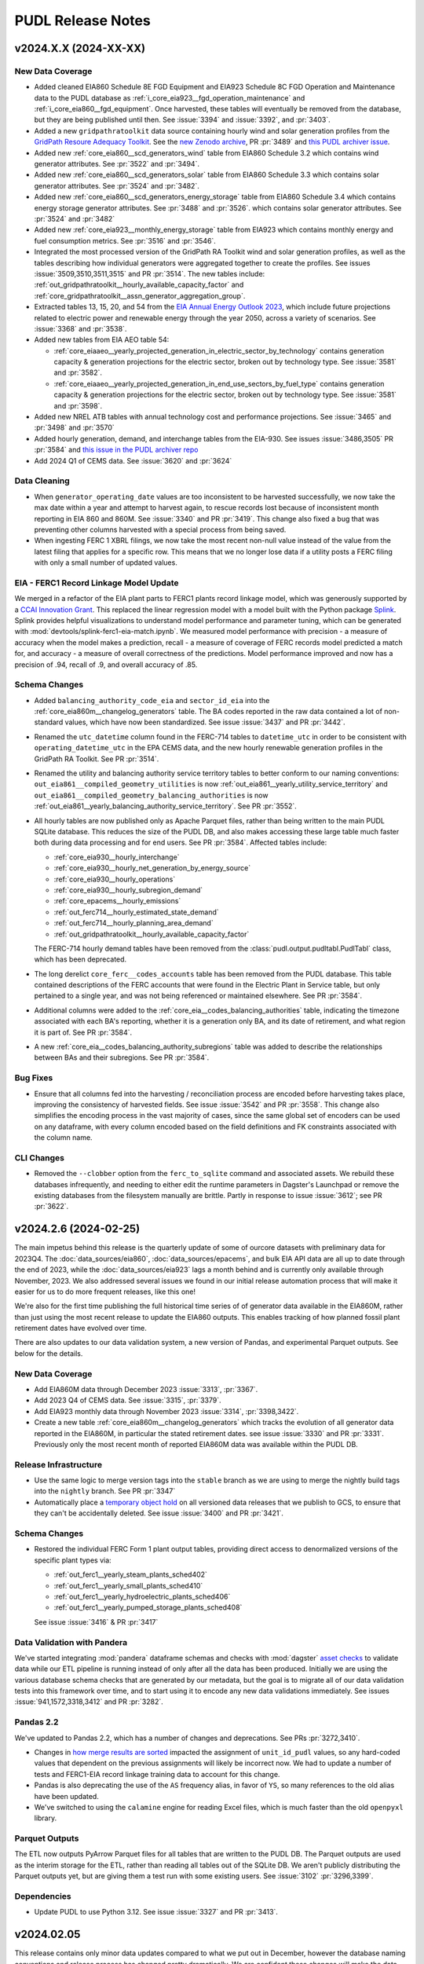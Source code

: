 =======================================================================================
PUDL Release Notes
=======================================================================================

---------------------------------------------------------------------------------------
v2024.X.X (2024-XX-XX)
---------------------------------------------------------------------------------------

New Data Coverage
^^^^^^^^^^^^^^^^^
* Added cleaned EIA860 Schedule 8E FGD Equipment and EIA923 Schedule 8C FGD Operation
  and Maintenance data to the PUDL database as
  :ref:`i_core_eia923__fgd_operation_maintenance` and
  :ref:`i_core_eia860__fgd_equipment`. Once harvested, these tables will eventually be
  removed from the database, but they are being published until then. See :issue:`3394`
  and :issue:`3392`, and :pr:`3403`.
* Added a new ``gridpathratoolkit`` data source containing hourly wind and solar
  generation profiles from the `GridPath Resoure Adequacy Toolkit
  <https://gridlab.org/gridpathratoolkit>`__. See the `new Zenodo archive
  <https://zenodo.org/records/10844662>`__, PR :pr:`3489` and `this PUDL archiver issue
  <https://github.com/catalyst-cooperative/pudl-archiver/issues/296>`__.
* Added new :ref:`core_eia860__scd_generators_wind` table from EIA860 Schedule 3.2
  which contains wind generator attributes. See :pr:`3522` and :pr:`3494`.
* Added new :ref:`core_eia860__scd_generators_solar` table from EIA860 Schedule 3.3
  which contains solar generator attributes. See :pr:`3524` and :pr:`3482`.
* Added new :ref:`core_eia860__scd_generators_energy_storage` table from EIA860 Schedule
  3.4 which contains energy storage generator attributes. See :pr:`3488` and :pr:`3526`.
  which contains solar generator attributes. See :pr:`3524` and :pr:`3482`
* Added new :ref:`core_eia923__monthly_energy_storage` table from EIA923 which contains
  monthly energy and fuel consumption metrics. See :pr:`3516` and :pr:`3546`.
* Integrated the most processed version of the GridPath RA Toolkit wind and solar
  generation profiles, as well as the tables describing how individual generators were
  aggregated together to create the profiles. See issues :issue:`3509,3510,3511,3515`
  and PR :pr:`3514`. The new tables include:
  :ref:`out_gridpathratoolkit__hourly_available_capacity_factor` and
  :ref:`core_gridpathratoolkit__assn_generator_aggregation_group`.
* Extracted tables 13, 15, 20, and 54 from the `EIA Annual Energy Outlook 2023
  <https://www.eia.gov/outlooks/aeo/tables_ref.php>`__, which include future
  projections related to electric power and renewable energy through the year
  2050, across a variety of scenarios. See :issue:`3368` and :pr:`3538`.
* Added new tables from EIA AEO table 54:

  * :ref:`core_eiaaeo__yearly_projected_generation_in_electric_sector_by_technology`
    contains generation capacity & generation projections for the electric
    sector, broken out by technology type. See :issue:`3581` and :pr:`3582`.
  * :ref:`core_eiaaeo__yearly_projected_generation_in_end_use_sectors_by_fuel_type`
    contains generation capacity & generation projections for the electric
    sector, broken out by technology type. See :issue:`3581` and :pr:`3598`.

* Added new NREL ATB tables with annual technology cost and performance projections. See
  :issue:`3465` and :pr:`3498` and :pr:`3570`
* Added hourly generation, demand, and interchange tables from the EIA-930. See issues
  :issue:`3486,3505` PR :pr:`3584` and `this issue in the PUDL archiver repo
  <https://github.com/catalyst-cooperative/pudl-archiver/issues/295>`__
* Add 2024 Q1 of CEMS data. See :issue:`3620` and :pr:`3624`

Data Cleaning
^^^^^^^^^^^^^
* When ``generator_operating_date`` values are too inconsistent to be harvested
  successfully, we now take the max date within a year and attempt to harvest again, to
  rescue records lost because of inconsistent month reporting in EIA 860 and 860M. See
  :issue:`3340` and PR :pr:`3419`. This change also fixed a bug that was preventing
  other columns harvested with a special process from being saved.
* When ingesting FERC 1 XBRL filings, we now take the most recent non-null
  value instead of the value from the latest filing that applies for a specific
  row. This means that we no longer lose data if a utility posts a FERC filing
  with only a small number of updated values.

EIA - FERC1 Record Linkage Model Update
^^^^^^^^^^^^^^^^^^^^^^^^^^^^^^^^^^^^^^^
We merged in a refactor of the EIA plant parts to FERC1 plants record linkage
model, which was generously supported by a `CCAI Innovation Grant
<https://www.climatechange.ai/calls/innovation_grants>`__. This replaced the linear
regression model with a model built with the Python package `Splink
<https://moj-analytical-services.github.io/splink/index.html>`__. Splink provides helpful
visualizations to understand model performance and parameter tuning, which can be
generated with :mod:`devtools/splink-ferc1-eia-match.ipynb`. We measured model
performance with precision - a measure of accuracy when the model makes a prediction,
recall - a measure of coverage of FERC records model predicted a match for, and
accuracy - a measure of overall correctness of the predictions. Model performance
improved and now has a precision of .94, recall of .9, and overall accuracy of .85.

Schema Changes
^^^^^^^^^^^^^^
* Added ``balancing_authority_code_eia`` and ``sector_id_eia`` into the
  :ref:`core_eia860m__changelog_generators` table. The BA codes reported in the raw data
  contained a lot of non-standard values, which have now been standardized. See issue
  :issue:`3437` and PR :pr:`3442`.
* Renamed the ``utc_datetime`` column found in the FERC-714 tables to ``datetime_utc``
  in order to be consistent with ``operating_datetime_utc`` in the EPA CEMS data, and
  the new hourly renewable generation profiles in the GridPath RA Toolkit. See PR
  :pr:`3514`.
* Renamed the utility and balancing authority service territory tables to better conform
  to our naming conventions: ``out_eia861__compiled_geometry_utilities`` is now
  :ref:`out_eia861__yearly_utility_service_territory` and
  ``out_eia861__compiled_geometry_balancing_authorities`` is now
  :ref:`out_eia861__yearly_balancing_authority_service_territory`. See PR :pr:`3552`.
* All hourly tables are now published only as Apache Parquet files, rather than being
  written to the main PUDL SQLite database. This reduces the size of the PUDL DB, and
  also makes accessing these large table much faster both during data processing and for
  end users. See PR :pr:`3584`.  Affected tables include:

  * :ref:`core_eia930__hourly_interchange`
  * :ref:`core_eia930__hourly_net_generation_by_energy_source`
  * :ref:`core_eia930__hourly_operations`
  * :ref:`core_eia930__hourly_subregion_demand`
  * :ref:`core_epacems__hourly_emissions`
  * :ref:`out_ferc714__hourly_estimated_state_demand`
  * :ref:`out_ferc714__hourly_planning_area_demand`
  * :ref:`out_gridpathratoolkit__hourly_available_capacity_factor`

  The FERC-714 hourly demand tables have been removed from the
  :class:`pudl.output.pudltabl.PudlTabl` class, which has been deprecated.
* The long derelict ``core_ferc__codes_accounts`` table has been removed from the PUDL
  database. This table contained descriptions of the FERC accounts that were found in
  the Electric Plant in Service table, but only pertained to a single year, and was not
  being referenced or maintained elsewhere. See PR :pr:`3584`.
* Additional columns were added to the :ref:`core_eia__codes_balancing_authorities`
  table, indicating the timezone associated with each BA's reporting, whether it is a
  generation only BA, and its date of retirement, and what region it is part of. See PR
  :pr:`3584`.
* A new :ref:`core_eia__codes_balancing_authority_subregions` table was added to
  describe the relationships between BAs and their subregions. See PR :pr:`3584`.

Bug Fixes
^^^^^^^^^
* Ensure that all columns fed into the harvesting / reconciliation process are encoded
  before harvesting takes place, improving the consistency of harvested fields. See
  issue :issue:`3542` and PR :pr:`3558`. This change also simplifies the encoding
  process in the vast majority of cases, since the same global set of encoders can be
  used on any dataframe, with every column encoded based on the field definitions and
  FK constraints associated with the column name.

CLI Changes
^^^^^^^^^^^
* Removed the ``--clobber`` option from the ``ferc_to_sqlite`` command and associated
  assets. We rebuild these databases infrequently, and needing to either edit the
  runtime parameters in Dagster's Launchpad or remove the existing databases from the
  filesystem manually are brittle. Partly in response to issue :issue:`3612`; see PR
  :pr:`3622`.

.. _release-v2024.2.6:

---------------------------------------------------------------------------------------
v2024.2.6 (2024-02-25)
---------------------------------------------------------------------------------------
The main impetus behind this release is the quarterly update of some of ourcore datasets
with preliminary data for 2023Q4. The :doc:`data_sources/eia860`,
:doc:`data_sources/epacems`, and bulk EIA API data are all up to date through the end of
2023, while the :doc:`data_sources/eia923` lags a month behind and is currently only
available through November, 2023. We also addressed several issues we found in our
initial release automation process that will make it easier for us to do more frequent
releases, like this one!

We're also for the first time publishing the full historical time series of of generator
data available in the EIA860M, rather than just using the most recent release to update
the EIA860 outputs. This enables tracking of how planned fossil plant retirement dates
have evolved over time.

There are also updates to our data validation system, a new version of Pandas, and
experimental Parquet outputs. See below for the details.

New Data Coverage
^^^^^^^^^^^^^^^^^
* Add EIA860M data through December 2023 :issue:`3313`, :pr:`3367`.
* Add 2023 Q4 of CEMS data. See :issue:`3315`, :pr:`3379`.
* Add EIA923 monthly data through November 2023 :issue:`3314`, :pr:`3398,3422`.
* Create a new table :ref:`core_eia860m__changelog_generators` which tracks the
  evolution of all generator data reported in the EIA860M, in particular the stated
  retirement dates. see issue :issue:`3330` and PR :pr:`3331`. Previously only the most
  recent month of reported EIA860M data was available within the PUDL DB.

Release Infrastructure
^^^^^^^^^^^^^^^^^^^^^^
* Use the same logic to merge version tags into the ``stable`` branch as we are using
  to merge the nightly build tags into the ``nightly`` branch. See PR :pr:`3347`
* Automatically place a `temporary object hold <https://cloud.google.com/storage/docs/holding-objects#use-object-holds>`__
  on all versioned data releases that we publish to GCS, to ensure that they can't be
  accidentally deleted. See issue :issue:`3400` and PR :pr:`3421`.

Schema Changes
^^^^^^^^^^^^^^
* Restored the individual FERC Form 1 plant output tables, providing direct access to
  denormalized versions of the specific plant types via:

  * :ref:`out_ferc1__yearly_steam_plants_sched402`
  * :ref:`out_ferc1__yearly_small_plants_sched410`
  * :ref:`out_ferc1__yearly_hydroelectric_plants_sched406`
  * :ref:`out_ferc1__yearly_pumped_storage_plants_sched408`

  See issue :issue:`3416` & PR :pr:`3417`

Data Validation with Pandera
^^^^^^^^^^^^^^^^^^^^^^^^^^^^
We've started integrating :mod:`pandera` dataframe schemas and checks with
:mod:`dagster` `asset checks <https://docs.dagster.io/concepts/assets/asset-checks>`__
to validate data while our ETL pipeline is running instead of only after all the data
has been produced. Initially we are using the various database schema checks that are
generated by our metadata, but the goal is to migrate all of our data validation tests
into this framework over time, and to start using it to encode any new data validations
immediately. See issues :issue:`941,1572,3318,3412` and PR :pr:`3282`.

Pandas 2.2
^^^^^^^^^^
We've updated to Pandas 2.2, which has a number of changes and deprecations.  See PRs
:pr:`3272,3410`.

* Changes in
  `how merge results are sorted
  <https://pandas.pydata.org/pandas-docs/stable/whatsnew/v2.2.0.html#merge-and-dataframe-join-now-consistently-follow-documented-sort-behavior>`__
  impacted the assignment of ``unit_id_pudl`` values, so any hard-coded values that
  dependent on the previous assignments will likely be incorrect now. We had to update a
  number of tests and FERC1-EIA record linkage training data to account for this change.
* Pandas is also deprecating the use of the ``AS`` frequency alias, in favor of ``YS``,
  so many references to the old alias have been updated.
* We've switched to using the ``calamine`` engine for reading Excel files, which is
  much faster than the old ``openpyxl`` library.

Parquet Outputs
^^^^^^^^^^^^^^^
The ETL now outputs PyArrow Parquet files for all tables that are written to the PUDL
DB. The Parquet outputs are used as the interim storage for the ETL, rather than reading
all tables out of the SQLite DB. We aren't publicly distributing the Parquet outputs
yet, but are giving them a test run with some existing users. See :issue:`3102`
:pr:`3296,3399`.

Dependencies
^^^^^^^^^^^^
* Update PUDL to use Python 3.12. See issue :issue:`3327` and PR :pr:`3413`.

.. _release-v2024.02.05:

---------------------------------------------------------------------------------------
v2024.02.05
---------------------------------------------------------------------------------------

This release contains only minor data updates compared to what we put out in December,
however the database naming conventions and release process has changed pretty
dramatically. We are confident these changes will make the data we publish more
accessible, and allow us to push out updates much more frequently going forward.

We also finally merged in improvements and generalizations to our record linkage
processes, which were generously supported by a `CCAI Innovation Grant
<https://www.climatechange.ai/calls/innovation_grants>`__. Connecting disparate public
datasets that describe the same physical infrastructure and corporate entities is one
of the most valuable improvements we make to the data, and we are excited to be able to
be able to do it in a more general, reproducible way so we can easily apply it to other
datasets. We've already started work on a Mozilla Foundation grant to link SEC data to
the FERC and EIA data we already have, allowing us to track ownership relationships
between utility holding companies and their many subsidiaries. We expect the same kind
of process will be useful for linking the PHMSA gas pipeline data to natural gas
utilities that report to EIA and FERC.

Database Naming Conventions
^^^^^^^^^^^^^^^^^^^^^^^^^^^

Our main focus with this release was to overhaul the naming system for our nearly 200
database tables. This will hopefully make it easier to find what you're looking for,
especially if you are a new PUDL user. We think it will also make it easier for us to
keep the database organized as we continue to expand its scope.  For an explanation of
the new naming conventions, see :doc:`dev/naming_conventions`, and to see the full list
of all available tables, see the :doc:`data_dictionaries/pudl_db`.

This is a major breaking change for anybody is accessing the database directly. Stick
with the :ref:`release-v2023.12.01` release until you're ready to update your references
to the old database table names. For the time being we have patched the old
:class:`pudl.output.pudltabl.PudlTabl` class so that it behaves as similarly as possible
to before. However, we plan to remove this output class in the near future, and no new
database tables will be made accessible through it. Going forward we expect users to use
the database directly, freeing them from the need to install all of the software and
dependencies which we use to produce it, hopefully improving the data's technical
accessibility and platform independence.

For more development details see :issue:`2765` which was the main epic tracking this
process (with many sub-issues: :issue:`2777,2788,2812,2868,2992,3030,3173,3174,3223`)
and PR :pr:`2818`.

Changes to CLI Tools
^^^^^^^^^^^^^^^^^^^^

* The ``epacems_to_parquet`` and ``state_demand`` scripts have been retired in favor of
  using the Dagster UI. See :issue:`3107` and :pr:`3086`. Visualizations of hourly
  state-level electricity demand have been moved into our example notebooks which can
  be found both `on Kaggle <https://www.kaggle.com/code/catalystcooperative/02-state-hourly-electricity-demand>`__
  and `on GitHub <https://github.com/catalyst-cooperative/pudl-examples/>`__
* The ``pudl_setup`` script has been retired. All input/output locations are now set
  using the ``$PUDL_INPUT`` and ``$PUDL_OUTPUT`` environment variables.  See
  :issue:`3107` and :pr:`3086`.
* The :func:`pudl.analysis.service_territory.pudl_service_territories` script has been
  fixed, and can be used to generate `GeoParquet <https://geoparquet.org/>`__
  outputs describing historical utility and balancing authority service territories. See
  :issue:`1174` and :pr:`3086`.

Development Infrastructure
^^^^^^^^^^^^^^^^^^^^^^^^^^

* Automate the process of doing software and data releases when a new version tag is
  pushed to facilitate continuous deployment. See :pr:`3127,3158`
* To make development more convenient given our long-running integration tests, the PUDL
  repository now uses a `merge queue <https://docs.github.com/en/repositories/configuring-branches-and-merges-in-your-repository/configuring-pull-request-merges/managing-a-merge-queue>`__.
* Switch to using Google Batch for our data builds. See :pr:`3211`.
* Deprecated the ``dev`` branch and updated our nightly builds and GitHub workflow to
  use three persistent branches: ``main`` for bleeding edge changes, ``nightly`` for the
  most recent commit to have a successful nightly build output, and ``stable`` for the
  most recently released version of PUDL. The ``nightly`` and ``stable`` branches are
  protected and automatically updated. Build outputs are now written to
  ``gs://builds.catalyst.coop`` and retained for 30 days. See issues :issue:`3140,3179`
  and PRs :pr:`3195,3206,3212,3188,3164`

Record Linkage Improvements
^^^^^^^^^^^^^^^^^^^^^^^^^^^

* The :mod:`pudl.analysis.record_linkage.eia_ferc1_record_linkage` module has been
  refactored substantially to make use of more generic PUDL record linkage
  infrastructure and include extra cleaning steps. This resulted in around 500 or 2% of
  matches changing. See `catalyst-cooperative/ccai-entity-matching#108 <http://github.com/catalyst-cooperative/ccai-entity-matching/issues/108>`__
  and :pr:`3184`.
* Update the FERC Form 1 plant ID assignment (Identifying related plant records from
  different years within the FERC Form 1 data) to use the new record linkage
  infrastructure. See :pr:`3007,3137`

New Data Coverage
^^^^^^^^^^^^^^^^^

* Updated :doc:`data_sources/epacems` to switch to pulling the quarterly updates of
  CEMS instead of the annual files. Integrates CEMS through 2023Q3. See issue
  :issue:`2973` & PR :pr:`3096,3139`.
* Began integration of PHMSA gas distribution and transmission tables into PUDL,
  extracting raw data from 1990-present. Note that these tables are not yet being
  written to the database as they are still raw. See epic :issue:`2848`, and constituent
  PRs: :pr:`2932,3242,3254,3260,3262, 3266,3267,3269,3270,3279,3280`.
* We began integration of data from EIA Forms 176, 191, and 757, describing natural gas
  sources, storage, transporation, and disposition. Note this data is still in its raw
  extracted form and is not yet being written to the PUDL DB. See :pr:`3304,3227`
* Updated the EIA Bulk Electricity data archive so that the available data now to runs
  through 2023-10-01. See :pr:`3252`.  Also added this dataset to the set of data that
  will automatically generate archives each month. See `This PUDL Archiver PR
  <https://github.com/catalyst-cooperative/pudl-archiver/pull/257>`__ and `this Zenodo
  archive <https://doi.org/10.5281/zenodo.10525348>`__

Data Cleaning
^^^^^^^^^^^^^

* Filled in null annual balances with fourth-quarter quarterly balances in
  :ref:`core_ferc1__yearly_balance_sheet_liabilities_sched110`. :issue:`3233` and
  :pr:`3234`.
* Added a notebook :mod:`devtools/debug-column-mapping.ipynb` to make debugging manual
  column maps for new datasets simpler and faster.

Metadata Cleaning
^^^^^^^^^^^^^^^^^

* Fix metadata structures and pyarrow schema generation process so that all tables can
  now be output as Parquet files. See issue :issue:`3102` and PR :pr:`3222`.
* Made a description field mandatory for all instances of ``Field`` and ``Resource``.
  Updated the :py:const:`pudl.metadata.fields.FIELD_METADATA`` and
  :py:const:`pudl.metadata.resources.RESOURCE_METADATA`` so that all of them have a
  description. This primarily affected :doc:`data_sources/eia861` tables. See
  :issue:`3224`, :pr:`3283`.
* Removed fields that are not used in any tables and removed the xfail from the
  ``test_defined_fields_are_used`` test. :issue:`3224`, :pr:`3283`.

.. _release-v2023.12.01:

---------------------------------------------------------------------------------------
v2023.12.01
---------------------------------------------------------------------------------------

Dagster Adoption
^^^^^^^^^^^^^^^^
* After comparing comparing python orchestration tools :issue:`1487`, we decided to
  adopt `Dagster <https://dagster.io/>`__. Dagster will allow us to parallize the ETL,
  persist datafarmes at any step in the data cleaning process, visualize data
  depedencies and run subsets of the ETL from upstream caches.
* We are converting PUDL code to use dagster concepts in two phases. The first phase
  converts the ETL portion of the code base to use
  `software defined assets <https://docs.dagster.io/concepts/assets/software-defined-assets>`__
  :issue:`1570`. The second phase converts the output and analysis tables in the
  :mod:`pudl.output.pudltabl.PudlTabl` class to use software defined assets, replacing
  the existing ``pudl_out`` output functions.
* General changes:

  * :mod:`pudl.etl` is now a subpackage that collects all pudl assets into a dagster
    `Definition <https://docs.dagster.io/concepts/code-locations>`__.
  * The ``pudl_settings``, ``Datastore`` and ``DatasetSettings`` are now dagster
    resources. See :mod:`pudl.resources`.
  * The ``pudl_etl``  and ``ferc_to_sqlite`` commands no longer support loading
    specific tables. The commands run all of the tables. Use dagster assets to
    run subsets of the tables.
  * The ``--clobber`` argument has been removed from the ``pudl_etl`` command.
  * New static method :mod:`pudl.metadata.classes.Package.get_etl_group_tables`
    returns the resources ids for a given etl group.
  * :mod:`pudl.settings.FercToSqliteSettings` class now loads all FERC
    datasources if no datasets are specified.
  * The Excel extractor in ``pudl.extract.excel`` has been updated to parallelize
    Excel spreadsheet extraction using Dagster ``@multi_asset`` functionality, thanks to
    :user:`dstansby`. This is currently being used for EIA 860, 861 and 923 data. See
    :issue:`2385` and PRs :pr:`2644`, :pr:`2943`.

* EIA ETL changes:

  * The EIA table level cleaning functions are now
    dagster assets. The table level cleaning assets now have a "clean\_" prefix
    and a "_{datasource}" suffix to distinguish them from the final harvested tables.
  * ``pudl.transform.eia.transform()`` is now a ``@multi_asset`` that depends
    on all of the EIA table level cleaning functions / assets.

* EPA CEMS ETL changes:

  * :func:`pudl.transform.epacems.transform()` now loads the ``epacamd_eia`` and
    ``plants_entity_eia`` tables as dataframes using the
    :mod:`pudl.io_manager.pudl_sqlite_io_manager` instead of reading the tables
    using a ``pudl_engine``.
  * Adds a Ohio plant that is in 2021 CEMS but missing from EIA since 2018 to
    the ``additional_epacems_plants.csv`` sheet.

* FERC ETL changes:

  * :mod:`pudl.extract.ferc1.dbf2sqlite()` and :mod:`pudl.extract.xbrl.xbrl2sqlite()`
    are now configurable dagster ops. These ops make up the
    ``ferc_to_sqlite`` dagster graph in :mod:`pudl.ferc_to_sqlite.defs`.
  * FERC 714 extraction methods are now subsettable by year, with 2019 and 2020 data
    included in the ``etl_fast.yml`` by default. See :issue:`2628` and PR :pr:`2649`.

* Census DP1 ETL changes:

  * :mod:`pudl.convert.censusdp1tract_to_sqlite` and :mod:`pudl.output.censusdp1tract`
    are now integrated into dagster. See :issue:`1973` and :pr:`2621`.

New Asset Naming Convention
^^^^^^^^^^^^^^^^^^^^^^^^^^^
There are hundreds of new tables in ``pudl.sqlite`` now that the methods in ``PudlTabl``
have been converted to Dagster assets. This significant increase in tables and diversity
of table types prompted us to create a new naming convention to make the table names
more descriptive and organized. You can read about the new naming convention in the
:ref:`docs <asset-naming>`.

To help users migrate away from using ``PudlTabl`` and our temporary table names,
we've created a `google sheet <https://docs.google.com/spreadsheets/d/1RBuKl_xKzRSLgRM7GIZbc5zUYieWFE20cXumWuv5njo/edit?usp=sharing>`__
that maps the old table names and ``PudlTabl`` methods to the new table names.

We've added deprecation warnings to the ``PudlTabl`` class. We plan to remove
``PudlTabl`` from the ``pudl`` package once our known users have
succesfully migrated to pulling data directly from ``pudl.sqlite``.

Data Coverage
^^^^^^^^^^^^^

* Updated :doc:`data_sources/eia860` to include final release data from 2022, see
  :issue:`3008` & PR :pr:`3040`.
* Updated :doc:`data_sources/eia861` to include final release data from 2022, see
  :issue:`3034` & PR :pr:`3048`.
* Updated :doc:`data_sources/eia923` to include final release data from 2022 and
  monthly YTD data as of October 2023, see :issue:`3009` & PR :pr:`#3073`.
* Extracted the raw ``raw_eia923__emissions_control`` table, see PR :pr:`3100`.
* Updated :doc:`data_sources/epacems` to switch from the old FTP server to the new
  CAMPD API, and to include 2022 data. Due to changes in the ETL, Alaska, Puerto Rico
  and Hawaii are now included in CEMS processing. See issue :issue:`1264` & PRs
  :pr:`2779`, :pr:` 2816`.
* New :ref:`core_epa__assn_eia_epacamd` crosswalk version v0.3, see issue :issue:`2317`
  and PR :pr:`2316`. EPA's updates add manual matches and exclusions focusing on
  operating units with a generator ID as of 2018.
* New PUDL tables from :doc:`data_sources/ferc1`, integrating older DBF and newer XBRL
  data. See :issue:`1574` for an overview of our progress integrating FERC's XBRL data.
  To see which DBF and XBRL tables the following PUDL tables are derived from, refer to
  :py:const:`pudl.extract.ferc1.TABLE_NAME_MAP`

  * :ref:`core_ferc1__yearly_energy_sources_sched401`, see issue :issue:`1819` & PR
    :pr:`2094`.
  * :ref:`core_ferc1__yearly_energy_dispositions_sched401`, see issue :issue:`1819` &
    PR :pr:`2100`.
  * :ref:`core_ferc1__yearly_transmission_lines_sched422`, see issue :issue:`1822` & PR
    :pr:`2103`
  * :ref:`core_ferc1__yearly_utility_plant_summary_sched200`, see issue
    :issue:`1806` & PR :pr:`2105`.
  * :ref:`core_ferc1__yearly_balance_sheet_assets_sched110`, see issue :issue:`1805` &
    PRs :pr:`2112,2127`.
  * :ref:`core_ferc1__yearly_balance_sheet_liabilities_sched110`, see issue
    :issue:`1810` & PR :pr:`2134`.
  * :ref:`core_ferc1__yearly_depreciation_summary_sched336`, see issue :issue:`1816`
    & PR :pr:`2143`.
  * :ref:`core_ferc1__yearly_income_statements_sched114`, see issue :issue:`1813` & PR
    :pr:`2147`.
  * :ref:`core_ferc1__yearly_depreciation_changes_sched219` see issue
    :issue:`1808` & :pr:`2119`.
  * :ref:`core_ferc1__yearly_depreciation_by_function_sched219` see issue
    :issue:`1808` & PR :pr:`2183`.
  * :ref:`core_ferc1__yearly_operating_expenses_sched320`, see issue :issue:`1817` & PR
    :pr:`2162`.
  * :ref:`core_ferc1__yearly_retained_earnings_sched118`, see issue :issue:`1811` & PR
    :pr:`2155`.
  * :ref:`core_ferc1__yearly_cash_flows_sched120`, see issue :issue:`1821` & PR
    :pr:`2184`.
  * :ref:`core_ferc1__yearly_sales_by_rate_schedules_sched304`, see issue
    :issue:`1823` & PR :pr:`2205`.

* Harvested owner utilities from the EIA 860 ownership table which are now included in
  the :ref:`core_eia__entity_utilities` and :ref:`core_pudl__assn_eia_pudl_utilities`
  tables. See :pr:`2714`. Renamed columns with owner or operator suffix to differentiate
  between owner and operator utility columns in :ref:`core_eia860__scd_ownership` and
  :ref:`out_eia860__yearly_ownership`. See :pr:`2903`.

* New PUDL tables from :doc:`data_sources/eia860`:

  * :ref:`core_eia860__scd_emissions_control_equipment`, see issue :issue:`2338` & PR
    :pr:`2561`.
  * :ref:`out_eia860__yearly_emissions_control_equipment`, see issue :issue:`2338` & PR
    :pr:`2561`.
  * :ref:`core_eia860__assn_yearly_boiler_emissions_control_equipment`, see
    :issue:`2338` & PR :pr:`2561`.
  * :ref:`core_eia860__assn_boiler_cooling`, see :issue:`2586` & PR :pr:`2587`
  * :ref:`core_eia860__assn_boiler_stack_flue`, see :issue:`2586` & PR :pr:`2587`

* The :ref:`core_eia860__scd_boilers` table now includes annual boiler attributes from
  :doc:`data_sources/eia860` Schedule 6.2 Environmental Equipment data, and the new
  :ref:`core_eia__entity_boilers` table now includes static boiler attributes. See issue
  :issue:`1162` & PR :pr:`2319`.
* All :doc:`data_sources/eia861` tables are now being loaded into the PUDL DB, rather
  than only being available via an ad-hoc ETL process that was only accessible through
  the :class:`pudl.output.pudltabl.PudlTabl` class. Note that most of these tables have
  not been normalized, and the ``utility_id_eia`` and ``balancing_authority_id_eia``
  values in them haven't been harvested, so these tables have very few valid foreign key
  relationships with the rest of the database right now -- but at least the data is
  available in the database! Existing methods for accessing these tables have been
  preserved. The ``PudlTabl`` methods just read directly from the DB and apply uniform
  data types, rather than actually doing the ETL. See :issue:`2265` & :pr:`2403`. The
  newly accessible tables contain data from 2001-2021 and include:

  * :ref:`core_eia861__yearly_advanced_metering_infrastructure`
  * :ref:`core_eia861__yearly_balancing_authority`
  * :ref:`core_eia861__assn_balancing_authority`
  * :ref:`core_eia861__yearly_demand_response`
  * :ref:`core_eia861__yearly_demand_response_water_heater`
  * :ref:`core_eia861__yearly_demand_side_management_sales`
  * :ref:`core_eia861__yearly_demand_side_management_ee_dr`
  * :ref:`core_eia861__yearly_demand_side_management_misc`
  * :ref:`core_eia861__yearly_distributed_generation_tech`
  * :ref:`core_eia861__yearly_distributed_generation_fuel`
  * :ref:`core_eia861__yearly_distributed_generation_misc`
  * :ref:`core_eia861__yearly_distribution_systems`
  * :ref:`core_eia861__yearly_dynamic_pricing`
  * :ref:`core_eia861__yearly_energy_efficiency`
  * :ref:`core_eia861__yearly_green_pricing`
  * :ref:`core_eia861__yearly_mergers`
  * :ref:`core_eia861__yearly_net_metering_customer_fuel_class`
  * :ref:`core_eia861__yearly_net_metering_misc`
  * :ref:`core_eia861__yearly_non_net_metering_customer_fuel_class`
  * :ref:`core_eia861__yearly_non_net_metering_misc`
  * :ref:`core_eia861__yearly_operational_data_revenue`
  * :ref:`core_eia861__yearly_operational_data_misc`
  * :ref:`core_eia861__yearly_reliability`
  * :ref:`core_eia861__yearly_sales`
  * :ref:`core_eia861__yearly_service_territory`
  * :ref:`core_eia861__assn_utility`
  * :ref:`core_eia861__yearly_utility_data_nerc`
  * :ref:`core_eia861__yearly_utility_data_rto`
  * :ref:`core_eia861__yearly_utility_data_misc`

* A couple of tables from :doc:`data_sources/ferc714` have been added to the PUDL DB.
  These tables contain data from 2006-2020 (2021 is distributed by FERC in XBRL format
  and we have not yet integrated it). See :issue:`2266`, :pr:`2421` and :pr:`2550`.
  The newly accessible tables include:

  * :ref:`core_ferc714__respondent_id` (linking FERC-714 respondents to EIA utilities)
  * :ref:`out_ferc714__hourly_planning_area_demand` (hourly electricity demand by
    planning area)
  * :ref:`out_ferc714__respondents_with_fips` (annual respondents with county FIPS IDs)
  * :ref:`out_ferc714__summarized_demand` (annual demand for FERC-714 respondents)

* Added new table :ref:`core_epa__assn_eia_epacamd_subplant_ids`, which aguments the
  :ref:`core_epa__assn_eia_epacamd` glue table. This table incorporates all
  :ref:`core_eia__entity_generators` and all :ref:`core_epacems__hourly_emissions` ID's
  and uses these complete IDs to develop a full-coverage ``subplant_id`` column which
  granularly connects EPA CAMD with EIA. Thanks to :user:`grgmiller` for his
  contribution to this process. See :issue:`2456` & :pr:`2491`.

* Added new table :ref:`out_pudl__yearly_assn_eia_ferc1_plant_parts` which links FERC1
  records from :ref:`out_ferc1__yearly_all_plants` and
  :ref:`out_eia__yearly_plant_parts`.

* Thanks to contributions from :user:`rousik` we've generalized the code we use to
  convert FERC's old annual Visual FoxPro databases into multi-year SQLite databases.

  * We have started extracting the FERC Form 2 (natual gas utility financial reports).
    See issues :issue:`1984,2642` and PRs :pr:`2536,2564,2652`. We haven't yet done any
    integration of the Form 2 into the cleaned and normalized PUDL DB, but the converted
    `FERC Form 2 is available on Datasette <https://data.catalyst.coop/ferc2>`__
    covering 1996-2020. Earlier years (1991-1995) were distributed using a different
    binary format and we don't currently have plans to extract them. From 2021 onward we
    are extracting the `FERC 2 from XBRL <https://data.catalyst.coop/ferc2_xbrl>`__.
  * Similarly :pr:`2595` converts the earlier years of FERC Form 6 (2000-2020) from DBF
    to SQLite, describing the finances of oil pipeline companies. When the nightly
    builds succeed, `FERC Form 6 will be available on Datasette <https://data.catalyst.coop/ferc6>`__
    as well.
  * :pr:`2734` converts the earlier years of FERC Form 60 (2006-2020) from DBF to
    SQLite. Form 60 is a comprehensive financial and operating report submitted for
    centralized service companies. `FERC Form 60 will also be available on Datasette
    <https://data.catalyst.coop/ferc6>`__.

Data Cleaning
^^^^^^^^^^^^^

* Removed inconsistently reported leading zeroes from numeric ``boiler_id`` values. This
  affected a small number of records in any table referring to boilers, including
  :ref:`core_eia__entity_boilers`, :ref:`core_eia860__scd_boilers`,
  :ref:`core_eia923__monthly_boiler_fuel`, :ref:`core_eia860__assn_boiler_generator`
  and the :ref:`core_epa__assn_eia_epacamd` crosswalk. It also had some minor downstream
  effects on the MCOE outputs. See :issue:`2366` and :pr:`2367`.
* The :ref:`core_eia923__monthly_boiler_fuel` table now includes the
  ``prime_mover_code`` column. This column was previously incorrectly being associated
  with boilers in the :ref:`core_eia__entity_boilers` table. See issue :issue:`2349` &
  PR :pr:`2362`.
* Fixed column naming issues in the
  :ref:`core_ferc1__yearly_operating_revenues_sched300` table.
* Made minor calculation fixes in the metadata for
  :ref:`core_ferc1__yearly_income_statements_sched114`,
  :ref:`core_ferc1__yearly_utility_plant_summary_sched200`,
  :ref:`core_ferc1__yearly_operating_revenues_sched300`,
  :ref:`core_ferc1__yearly_balance_sheet_assets_sched110`,
  :ref:`core_ferc1__yearly_balance_sheet_liabilities_sched110`, and
  :ref:`core_ferc1__yearly_operating_expenses_sched320`,
  :ref:`core_ferc1__yearly_depreciation_changes_sched219` and
  :ref:`core_ferc1__yearly_depreciation_by_function_sched219`. See :issue:`2016`,
  :pr:`2563`, :pr:`2662` and :pr:`2687`.
* Changed the :ref:`core_ferc1__yearly_retained_earnings_sched118` table transform to
  restore factoids for previous year balances, and added calculation metadata. See
  :issue:`1811`, :issue:`2016`, and :pr:`2645`.
* Added "correction" records to many FERC Form 1 tables where the reported totals do not
  match the outcomes of calculations specified in XBRL metadata (even after cleaning up
  the often incorrect calculation specifications!). See :issue:`2957` and :pr:`2620`.
* Flip the sign of some erroneous negative values in the
  :ref:`core_ferc1__yearly_plant_in_service_sched204` and
  :ref:`core_ferc1__yearly_utility_plant_summary_sched200` tables. See
  :issue:`2599`, and :pr:`2647`.

Analysis
^^^^^^^^

* Added a method for attributing fuel consumption reported on the basis of boiler ID and
  fuel to individual generators, analogous to the existing method for attributing net
  generation reported on the basis of prime mover & fuel. This should allow much more
  complete estimates of generator heat rates and thus fuel costs and emissions. Thanks
  to :user:`grgmiller` for his contribution, which was integrated by :user:`cmgosnell`!
  See PRs :pr:`1096,1608` and issues :issue:`1468,1478`.
* Integrated :mod:`pudl.analysis.eia_ferc1_record_linkage` from our RMI collaboration
  repo, which uses logistic regression to match FERC1 plants data to EIA 860 records.
  While far from perfect, this baseline model utilizes the manually created training
  data and plant IDs to perform record linkage on the FERC1 data and EIA plant parts
  list created in :mod:`pudl.analysis.plant_parts_eia`. See issue :issue:`1064` & PR
  :pr:`2224`. To account for 1:m matches in the manual data, we added
  ``plant_match_ferc1`` as a plant part in :mod:`pudl.analysis.plant_parts_eia`.
* Refined how we are associating generation and fuel data in
  :mod:`pudl.analysis.allocate_gen_fuel`, which was renamed from ``allocate_net_gen``.
  Energy source codes that show up in the :ref:`core_eia923__monthly_generation_fuel` or
  the :ref:`core_eia923__monthly_boiler_fuel` are now added into the
  :ref:`core_eia860__scd_generators` table so associating those gf and bf records are
  more cleanly associated with generators. Thanks to :user:`grgmiller` for his
  contribution, which was integrated by :user:`cmgosnell`! See PRs :pr:`2235,2446`.
* The :mod:`pudl.analysis.mcoe` table now uses the allocated estimates for per-generator
  net generation and fuel consumption. See PR :pr:`2553`.
* Additionally, the :mod:`pudl.analysis.mcoe` table now only includes attributes
  pertaining to the generator capacity, heat rate, and fuel cost. No additional
  generator attributes are included in this table. The full table with generator
  attributes merged on is now provided by :mod:`pudl.analysis.mcoe_generators`. See PR
  :pr:`2553`.
* Added outputs from :mod:`pudl.analysis.service_territory` and
  :mod:`pudl.analysis.state_demand` into PUDL. These outputs include the US Census
  geometries associated with balancing authority and utility data from EIA 861
  (:ref:`out_eia861__yearly_balancing_authority_service_territory` and
  :ref:`out_eia861__yearly_utility_service_territory`), and the estimated total hourly
  electricity demand for each US state in
  :ref:`out_ferc714__hourly_estimated_state_demand`. See :issue:`1973`
  and :pr:`2550`.

Deprecations
^^^^^^^^^^^^

* Replace references to deprecated ``pudl-scrapers`` and
  ``pudl-zenodo-datastore`` repositories with references to `pudl-archiver
  <https://www.github.com/catalyst-cooperative/pudl-archiver>`__ repository in
  :doc:`dev/datastore`, and :doc:`dev/existing_data_updates`. See
  :pr:`2190`.
* :mod:`pudl.etl` is now a subpackage that collects all pudl assets into a dagster
  `Definition <https://docs.dagster.io/concepts/code-locations>`__. All
  ``pudl.etl._etl_{datasource}`` functions have been deprecated. The coordination
  of ETL steps is being handled by dagster.
* The ``pudl.load`` module has been removed in favor of using the
  :mod:`pudl.io_managers.pudl_sqlite_io_manager`.
* The ``pudl_etl``  and ``ferc_to_sqlite`` commands no longer support loading
  specific tables. The commands run all of the tables. Use dagster assets to
  run subsets of the tables.
* The ``--clobber`` argument has been removed from the ``pudl_etl`` command.
* ``pudl.transform.eia860.transform()`` and ``pudl.transform.eia923.transform()``
  functions have been deprecated. The table level EIA cleaning funtions are now
  coordinated using dagster.
* ``pudl.transform.ferc1.transform()`` has been removed. The ferc1 table
    transformations are now being orchestrated with Dagster.
* ``pudl.transform.ferc1.transform`` can no longer be executed as a script.
  Use dagster-webserver to execute just the FERC Form 1 pipeline.
* ``pudl.extract.ferc1.extract_dbf``, ``pudl.extract.ferc1.extract_xbrl``
  ``pudl.extract.ferc1.extract_xbrl_single``,
  ``pudl.extract.ferc1.extract_dbf_single``,
  ``pudl.extract.ferc1.extract_xbrl_generic``,
  ``pudl.extract.ferc1.extract_dbf_generic`` have all been deprecated. The extraction
  logic is now covered by the :mod:`pudl.io_managers.ferc1_xbrl_sqlite_io_manager` and
  :mod:`pudl.io_managers.ferc1_dbf_sqlite_io_manager` IO Managers.
* ``pudl.extract.ferc1.extract_xbrl_metadata`` has been replaced by the
  :func:`pudl.extract.ferc1.xbrl_metadata_json` asset.
* All sub classes of :func:`pudl.settings.GenericDatasetSettings` in
  :mod:`pudl.settings` no longer have table attributes because the ETL no longer
  supports loading specific tables via settings. Use dagster to select subsets of
  tables to process.

Miscellaneous
^^^^^^^^^^^^^

* Updated PUDL to use Python 3.11. See :pr:`2408` & :issue:`2383`
* Apply start and end dates to ferc1 data in :class:`pudl.output.pudltabl.PudlTabl`.
  See :pr:`2238` & :issue:`274`.
* Add generic spot fix method to transform process, to manually rescue FERC1 records.
  See :pr:`2254` & :issue:`1980`.
* Reverted a fix made in :pr:`1909`, which mapped all plants located in NY state that
  reported a balancing authority code of "ISONE" to "NYISO". These plants now retain
  their original EIA codes. Plants with manual re-mapping of BA codes have also been
  fixed to have correctly updated BA names. See :pr:`2312` and :issue:`2255`.
* Fixed a column naming bug that was causing EIA860 monthly retirement dates to get
  nulled out. See :issue:`2834` and :pr:`2835`
* Switched to using ``conda-lock`` and ``Makefile`` to manage testing and python
  environment. Moved away from packaging PUDL for distribution via PyPI and
  ``conda-forge`` and toward treating it as an application.  See :pr:`2968`
* The two-point-ohening: We now require Pandas v2 (see :pr:`2320`), SQLAlchemy v2 (see
  :pr:`2267`) and Pydantic v2 (see :pr:`3051`).
* Update the names of our FERC SQLite DBs to indicate what source data they come from.
  See issue :issue:`3079` and` :pr:`3094`.

.. _release-v2022.11.30:

---------------------------------------------------------------------------------------
v2022.11.30
---------------------------------------------------------------------------------------

Data Coverage
^^^^^^^^^^^^^

* Added archives of the bulk EIA electricity API data to our datastore, since the API
  itself is too unreliable for production use. This is part of :issue:`1763`. The code
  for this new data is ``eia_bulk_elec`` and the data comes as a single 200MB zipped
  JSON file. :pr:`1922` updates the datastore to include
  `this archive on Zenodo <https://zenodo.org/record/7067367>`__ but most of the work
  happened in the
  `pudl-scrapers <https://github.com/catalyst-cooperative/pudl-scrapers>`__ and
  `pudl-zenodo-storage <https://github.com/catalyst-cooperative/pudl-zenodo-storage>`__
  repositories. See issue :issue:`catalyst-cooperative/pudl-zenodo-storage#29`.
* Incorporated 2021 data from the :doc:`data_sources/epacems` dataset. See :pr:`1778`
* Incorporated Final Release 2021 data from the :doc:`data_sources/eia860`,
  :doc:`data_sources/eia861`, and :doc:`data_sources/eia923`. We also integrated a
  ``data_maturity`` column and related ``data_maturities`` table into most of the EIA
  data tables in order to alter users to the level of finality of the data. See
  :pr:`1834,1855,1915,1921`.
* Incorporated 2022 data from the :doc:`data_sources/eia860` monthly update from
  September 2022. See :pr:`2079`. A June 2022 eia860m update included adding new
  ``energy_storage_capacity_mwh`` (for batteries) and ``net_capacity_mwdc`` (for
  behind-the-meter solar PV) attributes to the ``generators_eia860`` table, as they
  appear in the :doc:`data_sources/eia860` monthly updates for 2022.  See :pr:`1834`.
* Added new ``datasources`` table, which includes partitions used to generate the
  database. See :pr:`2079`.
* Integrated several new columns into the EIA 860 and EIA 923 including several
  codes with coding tables (See :doc:`data_dictionaries/codes_and_labels`). :pr:`1836`
* Added the `EPACAMD-EIA Crosswalk <https://github.com/USEPA/camd-eia-crosswalk>`__ to
  the database. Previously, the crosswalk was a csv stored in ``package_data/glue``,
  but now it has its own scraper
  :pr:`https://github.com/catalyst-cooperative/pudl-scrapers/pull/20`, archiver,
  :pr:`https://github.com/catalyst-cooperative/pudl-zenodo-storage/pull/20`
  and place in the PUDL db. For now there's a ``epacamd_eia`` output table you can use
  to merge CEMS and EIA data yourself :pr:`1692`. Eventually we'll work these crosswalk
  values into an output table combining CEMS and EIA.
* Integrated 2021 from the :doc:`data_sources/ferc1` data. FERC updated its reporting
  format for 2021 from a DBF file to a XBRL files. This required a major overhaul of
  the extract and transform step. The updates were accumulated in :pr:`1665`. The raw
  XBRL data is being extracted through a
  `FERC XBRL Extractor <https://github.com/catalyst-cooperative/ferc-xbrl-extractor>`__.
  This work is ongoing with additional tasks being tracked in :issue:`1574`. Specific
  updates in this release include:

  * Convert XBRL into raw sqlite database :pr:`1831`
  * Build transformer infrastructure & Add ``fuel_ferc1`` table :pr:`1721`
  * Map utility XBRL and DBF utility IDs :pr:`1931`
  * Add ``plants_steam_ferc1`` table :pr:`1881`
  * Add ``plants_hydro_ferc1`` :pr:`1992`
  * Add ``plants_pumped_storage_ferc1`` :pr:`2005`
  * Add ``purchased_power_ferc1`` :pr:`2011`
  * Add ``plants_small_ferc1`` table :pr:`2035`
  * Add ``plant_in_service_ferc1`` table :pr:`2025` & :pr:`2058`

* Added all of the SQLite databases which we build from FERC's raw XBRL filings to our
  Datasette deployment. See :pr:`2095` & :issue:`2080`. Browse the published data here:

  * `FERC Form 1 <https://data.catalyst.coop/ferc1_xbrl>`__
  * `FERC Form 2 <https://data.catalyst.coop/ferc2_xbrl>`__
  * `FERC Form 6 <https://data.catalyst.coop/ferc6_xbrl>`__
  * `FERC Form 60 <https://data.catalyst.coop/ferc60_xbrl>`__
  * `FERC Form 714 <https://data.catalyst.coop/ferc714_xbrl>`__

Data Analysis
^^^^^^^^^^^^^
* Instead of relying on the EIA API to fill in redacted fuel prices with aggregate
  values for individual states and plants, use the archived ``eia_bulk_elec`` data. This
  means we no longer have any reliance on the API, which should make the fuel price
  filling faster and more reliable. Coverage is still only about 90%. See :issue:`1764`
  and :pr:`1998`. Additional filling with aggregate and/or imputed values is still on
  the workplan. You can follow the progress in :issue:`1708`.

Nightly Data Builds
^^^^^^^^^^^^^^^^^^^
* We added infrastructure to run the entire ETL and all tests nightly
  so we can catch data errors when they are merged into ``dev``. This allows us
  to automatically update the `PUDL Intake data catalogs <https://github.com/catalyst-cooperative/pudl-catalog>`__
  when there are new code releases. See :issue:`1177` for more details.
* Created a `docker image <https://hub.docker.com/r/catalystcoop/pudl-etl>`__
  that installs PUDL and it's depedencies. The ``build-deploy-pudl.yaml`` GitHub
  Action builds and pushes the image to Docker Hub and deploys the image on
  a Google Compute Engine instance. The ETL outputs are then loaded to Google
  Cloud buckets for the data catalogs to access.
* Added ``GoogleCloudStorageCache`` support to ``ferc1_to_sqlite`` and
  ``censusdp1tract_to_sqlite`` commands and pytest.
* Allow users to create monolithic and partitioned EPA CEMS outputs without having
  to clobber or move any existing CEMS outputs.
* ``GoogleCloudStorageCache`` now supports accessing requester pays buckets.
* Added a ``--loglevel`` arg to the package entrypoint commands.

Database Schema Changes
^^^^^^^^^^^^^^^^^^^^^^^
* After learning that generators' prime movers do very occasionally change over
  time, we recategorized the ``prime_mover_code`` column in our entity resolution
  process to enable the rare but real variability over time. We moved the
  ``prime_mover_code`` column from the statically harvested/normalized data
  column to an annually harvested data column (i.e. from ``generators_entity_eia``
  to ``generators_eia860``) :pr:`1600`. See :issue:`1585` for more details.
* Created ``operational_status_eia`` into our static metadata tables (See
  :doc:`data_dictionaries/codes_and_labels`). Used these standard codes and code
  fixes to clean ``operational_status_code`` in the ``generators_entity_eia``
  table. :pr:`1624`
* Moved a number of slowly changing plant attributes from the ``plants_entity_eia``
  table to the annual ``plants_eia860`` table. See :issue:`1748` and :pr:`1749`.
  This was initially inspired by the desire to more accurately reproduce the aggregated
  fuel prices which are available in the EIA's API. Along with state, census region,
  month, year, and fuel type, those prices are broken down by industrial sector.
  Previously ``sector_id_eia`` (an aggregation of several ``primary_purpose_naics_id``
  values) had been assumed to be static over a plant's lifetime, when in fact it can
  change if e.g. a plant is sold to an IPP by a regulated utility. Other plant
  attributes which are now allowed to vary annually include:

  * ``balancing_authority_code_eia``
  * ``balancing_authority_name_eia``
  * ``ferc_cogen_status``
  * ``ferc_exempt_wholesale_generator``
  * ``ferc_small_power_producer``
  * ``grid_voltage_1_kv``
  * ``grid_voltage_2_kv``
  * ``grid_voltage_3_kv``
  * ``iso_rto_code``
  * ``primary_purpose_id_naics``

* Renamed ``grid_voltage_kv`` to ``grid_voltage_1_kv`` in the ``plants_eia860``
  table, to follow the pattern of many other multiply reported values.
* Added a ``balancing_authorities_eia`` coding table mapping BA codes found in the
  :doc:`data_sources/eia860` and :doc:`data_sources/eia923` to their names, cleaning up
  non-standard codes, and fixing some reporting errors for ``PACW`` vs. ``PACE``
  (PacifiCorp West vs. East) based on the state associated with the plant reporting the
  code. Also added backfilling for codes in years before 2013 when BA Codes first
  started being reported, but only in the output tables. See: :pr:`1906,1911`
* Renamed and removed some columns in the :doc:`data_sources/epacems` dataset.
  ``unitid`` was changed to ``emissions_unit_id_epa`` to clarify the type of unit it
  represents. ``unit_id_epa`` was removed because it is a unique identifyer for
  ``emissions_unit_id_epa`` and not otherwise useful or transferable to other datasets.
  ``facility_id`` was removed because it is specific to EPA's internal database and does
  not aid in connection with other data. :pr:`1692`
* Added a new table ``political_subdivisions`` which consolidated various bits of
  information about states, territories, provinces etc. that had previously been
  scattered across constants stored in the codebase. The ``ownership_eia860`` table
  had a mix of state and country information stored in the same column, and to retain
  all of it we added a new ``owner_country_code`` column. :pr:`1966`

Data Accuracy
^^^^^^^^^^^^^
* Retain NA values for :doc:`data_sources/epacems` fields ``gross_load_mw`` and
  ``heat_content_mmbtu``. Previously, these fields converted NA to 0, but this is not
  accurate, so we removed this step.
* Update the ``plant_id_eia`` field from :doc:`data_sources/epacems` with values from
  the newly integrated ``epacamd_eia`` crosswalk as not all EPA's ORISPL codes are
  correct.

Helper Function Updates
^^^^^^^^^^^^^^^^^^^^^^^
* Replaced the PUDL helper function ``clean_merge_asof`` that merged two dataframes
  reported on different temporal granularities, for example monthly vs yearly data.
  The reworked function, :mod:`pudl.helpers.date_merge`, is more encapsulating and
  faster and replaces ``clean_merge_asof`` in the MCOE table and EIA 923 tables. See
  :pr:`1103,1550`
* The helper function :mod:`pudl.helpers.expand_timeseries` was also added, which
  expands a dataframe to include a full timeseries of data at a certain frequency.
  The coordinating function :mod:`pudl.helpers.full_timeseries_date_merge` first calls
  :mod:`pudl.helpers.date_merge` to merge two dataframes of different temporal
  granularities, and then calls :mod:`pudl.helpers.expand_timeseries` to expand the
  merged dataframe to a full timeseries. The added ``timeseries_fillin`` argument,
  makes this function optionally used to generate the MCOE table that includes a full
  monthly timeseries even in years when annually reported generators don't have
  matching monthly data. See :pr:`1550`
* Updated the ``fix_leading_zero_gen_ids`` fuction by changing the name to
  ``remove_leading_zeros_from_numeric_strings`` because it's used to fix more than just
  the ``generator_id`` column. Included a new argument to specify which column you'd
  like to fix.

Plant Parts List Module Changes
^^^^^^^^^^^^^^^^^^^^^^^^^^^^^^^
* We refactored a couple components of the Plant Parts List module in preparation
  for the next round of entity matching of EIA and FERC Form 1 records with the
  Panda model developed by the
  `Chu Data Lab at Georgia Tech <https://chu-data-lab.cc.gatech.edu/>`__, through work
  funded by a
  `CCAI Innovation Grant <https://www.climatechange.ai/calls/innovation_grants>`__.
  The labeling of different aggregations of EIA generators as the true granularity was
  sped up, resulting in faster generation of the final plant parts list. In addition,
  the generation of the ``installation_year`` column in the plant parts list was fixed
  and a ``construction_year`` column was also added. Finally, ``operating_year`` was
  added as a level that the EIA generators are now aggregated to.
* The mega generators table and in turn the plant parts list requires the MCOE table
  to generate. The MCOE table is now created with the new :mod:`pudl.helpers.date_merge`
  helper function (described above). As a result, now by default only columns from the
  EIA 860 generators table that are necessary for the creation of the plant parts list
  will be included in the MCOE table. This list of columns is defined by the global
  :mod:`pudl.analysis.mcoe.DEFAULT_GENS_COLS`. If additional columns that are not part
  of the default list are needed from the EIA 860 generators table, these columns can be
  passed in with the ``gens_cols`` argument.  See :pr:`1550`
* For memory efficiency, appropriate columns are now cast to string and
  categorical types when the full plant parts list is created. The resource and field
  metadata is now included in the PUDL metadata. See :pr:`1865`
* For clarity and specificity, the ``plant_name_new`` column was renamed
  ``plant_name_ppe`` and the ``ownership`` column was renamed ``ownership_record_type``.
  See :pr:`1865`
* The ``PLANT_PARTS_ORDERED`` list was removed and ``PLANT_PARTS`` is now an
  ``OrderedDict`` that establishes the plant parts hierarchy in its keys. All references
  to ``PLANT_PARTS_ORDERED`` were replaced with the ``PLANT_PARTS`` keys. See :pr:`1865`

Metadata
^^^^^^^^
* Used the data source metadata class added in release 0.6.0 to dynamically generate
  the data source documentation (See :doc:`data_sources/index`). :pr:`1532`
* The EIA plant parts list was added to the resource and field metadata. This is the
  first output table to be included in the metadata. See :pr:`1865`

Documentation
^^^^^^^^^^^^^
* Fixed broken links in the documentation since the Air Markets Program Data (AMPD)
  changed to Clean Air Markets Data (CAMD).
* Added graphics and clearer descriptions of EPA data and reporting requirements to the
  :doc:`data_sources/epacems` page. Also included information about the ``epacamd_eia``
  crosswalk.

Bug Fixes
^^^^^^^^^
* `Dask v2022.4.2 <https://docs.dask.org/en/stable/changelog.html#v2022-04-2>`__
  introduced breaking changes into :meth:`dask.dataframe.read_parquet`.  However, we
  didn't catch this when it happened because it's only a problem when there's more than
  one row-group. Now we're processing 2019-2020 data for both ID and ME (two of the
  smallest states) in the tests. Also restricted the allowed Dask versions in our
  ``setup.py`` so that we get notified by the dependabot any time even a minor update.
  happens to any of the packages we depend on that use calendar versioning. See
  :pr:`1618`.
* Fixed a testing bug where the partitioned EPA CEMS outputs generated using parallel
  processing were getting output in the same output directory as the real ETL, which
  should never happen. See :pr:`1618`.
* Changed the way fixes to the EIA-861 balancing authority names and IDs are applied,
  so that they still work when only some years of data are being processed. See
  :pr:`1671` and :issue:`828`.

Dependencies / Environment
^^^^^^^^^^^^^^^^^^^^^^^^^^
* In conjunction with getting the :user:`dependabot` set up to merge its own PRs if CI
  passes, we tightened the version constraints on a lot of our dependencies. This should
  reduce the frequency with which we get surprised by changes breaking things after
  release. See :pr:`1655`
* We've switched to using `mambaforge <https://github.com/conda-forge/miniforge>`__ to
  manage our environments internally, and are recommending that users use it as well.
* We're moving toward treating PUDL like an application rather than a library, and part
  of that is no longer trying to be compatible with a wide range of versions of our
  dependencies, instead focusing on a single reproducible environment that is associated
  with each release, using lockfiles, etc. See :issue:`1669`
* As an "application" PUDL is now only supporting the most recent major version of
  Python (curently 3.10). We used
  `pyupgrade <https://github.com/asottile/pyupgrade>`__ and
  `pep585-upgrade <https://github.com/snok/pep585-upgrade>`__ to update the syntax of
  to use Python 3.10 norms, and are now using those packages as pre-commit hooks as
  well. See :pr:`1685`

.. _release-v0-6-0:

---------------------------------------------------------------------------------------
0.6.0 (2022-03-11)
---------------------------------------------------------------------------------------

Data Coverage
^^^^^^^^^^^^^
* :doc:`data_sources/eia860` monthly updates (``eia860m``) up to the end of 2021.
  :pr:`1510`

New Analyses
^^^^^^^^^^^^
* For the purposes of linking EIA and FERC Form 1 records, we (mostly :user:`cmgosnell`)
  have created a new output called the Plant Parts List in
  :mod:`pudl.analysis.plant_parts_eia` which combines many different sub-parts of the
  EIA generators based on their fuel type, prime movers, ownership, etc. This allows a
  huge range of hypothiecally possible FERC Form 1 plant records to be synthesized, so
  that we can identify exactly what data in EIA should be associated with what data in
  FERC using a variety of record linkage & entity matching techniques. This is still a
  work in progress, both with our partners at RMI, and in collaboration with the
  `Chu Data Lab at Georgia Tech <https://chu-data-lab.cc.gatech.edu/>`__, through work
  funded by a
  `CCAI Innovation Grant <https://www.climatechange.ai/calls/innovation_grants>`__.
  :pr:`1157`

Metadata
^^^^^^^^
* Column data types for our database and Apache Parquet outputs, as well as pandas
  dataframes are all based on the same underlying schemas, and should be much more
  consistent. :pr:`1370,1377,1408`
* Defined a data source metadata class :class:`pudl.metadata.classes.DataSource` using
  Pydantic to store information and procedures specific to each data source (e.g.
  :doc:`data_sources/ferc1`, :doc:`data_sources/eia923`). :pr:`1446`
* Use the data source metadata classes to automatically export rich metadata for use
  with our Datasette deployement. :pr:`1479`
* Use the data source metadata classes to store rich metadata for use with our
  `Zenodo raw data archives <https://github.com/catalyst-cooperative/pudl-zenodo-storage/>`__
  so that information is no longer duplicated and liable to get out of sync.
  :pr:`1475`
* Added static tables and metadata structures that store definitions and additional
  information related to the many coded categorical columns in the database. These
  tables are exported directly into the documentation (See
  :doc:`data_dictionaries/codes_and_labels`). The metadata structures also document all
  of the non-standard values that we've identified in the raw data, and the standard
  codes that they are mapped to. :pr:`1388`
* As a result of all these metadata improvements we were finally able to close
  :issue:`52` and delete the ``pudl.constants`` junk-drawer module... after 5 years.

Data Cleaning
^^^^^^^^^^^^^
* Fixed a few inaccurately hand-mapped PUDL Plant & Utility IDs. :pr:`1458,1480`
* We are now using the coding table metadata mentioned above and the foreign key
  relationships that are part of the database schema to automatically recode any column
  that refers to the codes defined in the coding table. This results in much more
  uniformity across the whole database, especially in the EIA ``energy_source_code``
  columns. :pr:`1416`
* In the raw input data, often NULL values will be represented by the empty string or
  other not really NULL values. We went through and cleaned these up in all of the
  categorical / coded columns so that their values can be validated based on either an
  ENUM constraint in the database, or a foreign key constraint linking them to the
  static coding tables. Now they should primarily use the pandas NA value, or numpy.nan
  in the case of floats. :pr:`1376`
* Many FIPS and ZIP codes that appear in the raw data are stored as integers rather than
  strings, meaning that they lose their leading zeros, rendering them invalid in many
  contexts. We use the same method to clean them all up now, and enforce a uniform
  field width with leading zero padding. This also allows us to enforce a regex pattern
  constraint on these fields in the database outputs. :pr:`1405,1476`
* We're now able to fill in missing values in the very useful ``generators_eia860``
  ``technology_description`` field. Currently this is optionally available in the output
  layer, but we want to put more of this kind of data repair into the core database
  gong forward. :pr:`1075`

Miscellaneous
^^^^^^^^^^^^^
* Created a simple script that allows our SQLite DB to be loaded into Google's CloudSQL
  hosted PostgreSQL service `pgloader <https://pgloader.io/>`__ and
  `pg_dump <https://www.postgresql.org/docs/14/app-pgdump.html>`__. :pr:`1361`
* Made better use of our
  `Pydantic settings classes <https://pydantic-docs.helpmanual.io/usage/settings/>`__ to
  validate and manage the ETL settings that are read in from YAML files and passed
  around throughout the functions that orchestrate the ETL process. :pr:`1506`
* PUDL now works with pandas 1.4 (:pr:`1421`) and Python 3.10 (:pr:`1373`).
* Addressed a bunch of deprecation warnings being raised by :mod:`geopandas`. :pr:`1444`
* Integrated the `pre-commit.ci <https://pre-commit.ci>`__ service into our GitHub CI
  in order to automatically apply a variety of code formatting & checks to all commits.
  :pr:`1482`
* Fixed random seeds to avoid stochastic test coverage changes in the
  :mod:`pudl.analysis.timeseries_cleaning` module. :pr:`1483`
* Silenced a bunch of 3rd party module warnings in the tests. See :pr:`1476`

Bug Fixes
^^^^^^^^^
* In addressing :issue:`851,1296,1325` the ``generation_fuel_eia923`` table was split
  to create a ``generation_fuel_nuclear_eia923`` table since they have different
  primary keys. This meant that the :meth:`pudl.output.pudltabl.PudlTabl.gf_eia923`
  method no longer included nuclear generation. This impacted the net generation
  allocation process and MCOE calculations downstream, which were expecting to have all
  the reported nuclear generation. This has now been fixed, and the generation fuel
  output includes both the nuclear and non-nuclear generation, with nuclear generation
  aggregated across nuclear unit IDs so that it has the same primary key as the rest
  of the generation fuel table. :pr:`1518`
* EIA changed the URL of their API to only accept connections over HTTPS, but we had
  a hard-coded HTTP URL, meaning the historical fuel price filling that uses the API
  broke. This has been fixed.

Known Issues
^^^^^^^^^^^^
* Everything is fiiiiiine.

.. _release-v0-5-0:

---------------------------------------------------------------------------------------
0.5.0 (2021-11-11)
---------------------------------------------------------------------------------------

Data Coverage Changes
^^^^^^^^^^^^^^^^^^^^^
* Integration of 2020 data for all our core datasets (See :issue:`1255`):

  * :doc:`data_sources/eia860` for 2020 as well as 2001-2003 (see :issue:`1122`).
  * EIA Form 860m through 2021-08.
  * :doc:`data_sources/eia923` for 2020.
  * :doc:`data_sources/ferc1` for 2020.
  * :doc:`data_sources/eia861` data for 2020.
  * :doc:`data_sources/ferc714` for 2020.
  * Note: the 2020 :doc:`data_sources/epacems` data was already available in v0.4.0.

* **EPA IPM / NEEDS** data has been removed from PUDL as we didn't have the internal
  resources to maintain it, and it was no longer working. Apologies to
  :user:`gschivley`!

SQLite and Parquet Outputs
^^^^^^^^^^^^^^^^^^^^^^^^^^
* The ETL pipeline now outputs SQLite databases and Apache Parquet datasets
  directly, rather than generating tabular data packages. This is much faster
  and simpler, and also takes up less space on disk. Running the full ETL
  including all EPA CEMS data should now take around 2 hours if you have all the
  data downloaded.
* The new :mod:`pudl.load.sqlite` and :mod:`pudl.load.parquet` modules contain
  this logic. The :mod:`pudl.load.csv` and :mod:`pudl.load.metadata` modules have been
  removed along with other remaining datapackage infrastructure. See :issue:`1211`
* Many more tables now have natural primary keys explicitly specified within the
  database schema.
* The ``datapkg_to_sqlite`` script has been removed and the ``epacems_to_parquet``
  script can now be used to process the original EPA CEMS CSV data directly to
  Parquet using an existing PUDL database to source plant timezones.  See
  :issue:`1176,806`.
* Data types, specified value constraints, and the uniqueness / non-null
  constraints on primary keys are validated during insertion into the SQLite DB.
* The PUDL ETL CLI :mod:`pudl.etl.cli` now has flags to toggle various constraint
  checks including ``--ignore-foreign-key-constraints``
  ``--ignore-type-constraints`` and ``--ignore-value-constraints``.

New Metadata System
^^^^^^^^^^^^^^^^^^^
With the deprecation of tabular data package outputs, we've adopted a more
modular metadata management system that uses `Pydantic
<https://pydantic-docs.helpmanual.io/>`__.  This setup will allow us to easily
validate the metadata schema and export to a variety of formats to support data
distribution via `Datasette <https://datasette.io>`__ and `Intake catalogs
<https://intake.readthedocs.io>`__, and automatic generation of data
dictionaries and documentation. See :issue:`806,1271,1272` and the :mod:`pudl.metadata`
subpackage. Many thanks to :user:`ezwelty` for most of this work.

ETL Settings File Format Changed
^^^^^^^^^^^^^^^^^^^^^^^^^^^^^^^^
We are also using `Pydantic <https://pydantic-docs.helpmanual.io/>`__ to parse and
validate the YAML settings files that tell PUDL what data to include in an ETL run. If
you have any old settings files of your own lying around they'll need to be updated.
Examples of the new format will be deployed to your system if you re-run the
``pudl_setup`` script. Or you can make a copy of the ``etl_full.yml`` or
``etl_fast.yml`` files that are stored under ``src/pudl/package_data/settings`` and
edit them to reflect your needs.

Database Schema Changes
^^^^^^^^^^^^^^^^^^^^^^^
With the direct database output and the new metadata system, it's much eaiser for us
to create foreign key relationships automatically. Updates that are in progress to
the database normalization and entity resolution process also benefit from using
natural primary keys when possible. As a result we've made some changes to the PUDL
database schema, which will probably affect some users.

* We have split out a new ``generation_fuel_nuclear_eia923`` table from the existing
  ``generation_fuel_eia923`` table, as nuclear generation and fuel consumption are
  reported at the generation unit level, rather than the plant level, requiring a
  different natural primary key. See :issue:`851,1296,1325`.
* Implementing a natural primary key for the ``boiler_fuel_eia923`` table required
  the aggregation of a small number of records that didn't have well-defined
  ``prime_mover_code`` values. See :issue:`852,1306,1311`.
* We repaired, aggregated, or dropped a small number of records in the
  ``generation_eia923`` (See :issue:`1208,1248`) and
  ``ownership_eia860`` (See :issue:`1207,1258`) tables due to null values in their
  primary key columns.
* Many new foreign key constraints are being enforced between the EIA data tables,
  entity tables, and coding tables. See :issue:`1196`.
* Fuel types and energy sources reported to EIA are now defined in / constrained by
  the static ``energy_sources_eia`` table.
* The columns that indicate the mode of transport for various fuels now contain short
  codes rather than longer labels, and are defined in / constrained by the static
  ``fuel_transportation_modes_eia`` table.
* In the simplified FERC 1 fuel type categories, we're now using ``other`` instead of
  ``unknown``.
* Several columns have been renamed to harmonize meanings between different tables and
  datasets, including:

  * In ``generation_fuel_eia923`` and ``boiler_fuel_eia923`` the ``fuel_type`` and
    ``fuel_type_code`` columns have been replaced with ``energy_source_code``, which
    appears in various forms in ``generators_eia860`` and
    ``fuel_receipts_costs_eia923``.
  * ``fuel_qty_burned`` is now ``fuel_consumed_units``
  * ``fuel_qty_units`` is now ``fuel_received_units``
  * ``heat_content_mmbtu_per_unit`` is now ``fuel_mmbtu_per_unit``
  * ``sector_name`` and ``sector_id`` are now ``sector_name_eia`` and ``sector_id_eia``
  * ``primary_purpose_naics_id`` is now ``primary_purpose_id_naics``
  * ``mine_type_code`` is now ``mine_type`` (a human readable label, not a code).

New Analyses
^^^^^^^^^^^^
* Added a deployed console script for running the state-level hourly electricity
  demand allocation, using FERC 714 and EIA 861 data, simply called
  ``state_demand`` and implemented in :mod:`pudl.analysis.state_demand`. This
  script existed in the v0.4.0 release, but was not deployed on the user's
  system.

Known Issues
^^^^^^^^^^^^
* The ``pudl_territories`` script has been disabled temporarily due to a memory
  issue. See :issue:`1174`
* Utility and Balancing Authority service territories for 2020 have not been vetted,
  and may contain errors or omissions. In particular there seems to be some missing
  demand in ND, SD, NE, KS, and OK. See :issue:`1310`

Updated Dependencies
^^^^^^^^^^^^^^^^^^^^
* **SQLAlchemy 1.4.x:** Addressed all deprecation warnings associated with API changes
  coming in SQLAlchemy 2.0, and bumped current requirement to 1.4.x
* **Pandas 1.3.x:** Addressed many data type issues resulting from changes in how Pandas
  preserves and propagates ExtensionArray / nullable data types.
* **PyArrow v5.0.0** Updated to the most recent version
* **PyGEOS v0.10.x** Updated to the most recent version
* **contextily** has been removed, since we only used it optionally for making a single
  visualization and it has substantial dependencies itself.
* **goodtables-pandas-py** has been removed since we're no longer producing or
  validating datapackages.
* **SQLite 3.32.0** The type checks that we've implemented currently only work with
  SQLite version 3.32.0 or later, as we discovered in debugging build failures on PR
  :issue:`1228`. Unfortunately Ubuntu 20.04 LTS shipped with SQLite 3.31.1. Using
  ``conda`` to manage your Python environment avoids this issue.

.. _release-v0-4-0:

---------------------------------------------------------------------------------------
0.4.0 (2021-08-16)
---------------------------------------------------------------------------------------
This is a ridiculously large update including more than a year and a half's
worth of work.

New Data Coverage
^^^^^^^^^^^^^^^^^

* :doc:`data_sources/eia860` for 2004-2008 + 2019, plus eia860m through 2020.
* :doc:`data_sources/eia923` for 2001-2008 + 2019
* :doc:`data_sources/epacems` for 2019-2020
* :doc:`data_sources/ferc1` for 2019
* :ref:`US Census Demographic Profile (DP1) <data-censusdp1tract>` for 2010
* :doc:`data_sources/ferc714` for 2006-2019 (experimental)
* :doc:`data_sources/eia861` for 2001-2019 (experimental)

Documentation & Data Accessibility
^^^^^^^^^^^^^^^^^^^^^^^^^^^^^^^^^^
We've updated and (hopefully) clarified the documentation, and no longer expect
most users to perform the data processing on their own. Instead, we are offering
several methods of directly accessing already processed data:

* Processed data archives on Zenodo that include a Docker container preserving
  the required software environment for working with the data.
* `A repository of PUDL example notebooks <https://github.com/catalyst-cooperative/pudl-examples>`__
* `A JupyterHub instance <https://catalyst-cooperative.pilot.2i2c.cloud/>`__
  hosted in collaboration with `2i2c <https://2i2c.org>`__
* Browsable database access via `Datasette <https://datasette.io>`__ at
  https://data.catalyst.coop

Users who still want to run the ETL themselves will need to set up the
:doc:`set up the PUDL development environment <dev/dev_setup>`

Data Cleaning & Integration
^^^^^^^^^^^^^^^^^^^^^^^^^^^

* We now inject placeholder utilities in the cloned FERC Form 1 database when
  respondent IDs appear in the data tables, but not in the respondent table.
  This addresses a bunch of unsatisfied foreign key constraints in the original
  databases published by FERC.
* We're doing much more software testing and data validation, and so hopefully
  we're catching more issues early on.

Hourly Electricity Demand and Historical Utility Territories
^^^^^^^^^^^^^^^^^^^^^^^^^^^^^^^^^^^^^^^^^^^^^^^^^^^^^^^^^^^^
With support from `GridLab <https://gridlab.org>`__ and in collaboration with
researchers at Berkeley's `Center for Environmental Public Policy
<https://gspp.berkeley.edu/faculty-and-impact/centers/cepp>`__, we did a bunch
of work on spatially attributing hourly historical electricity demand. This work
was largely done by :user:`ezwelty` and :user:`yashkumar1803` and included:

* Semi-programmatic compilation of historical utility and balancing authority
  service territory geometries based on the counties associated with utilities,
  and the utilities associated with balancing authorities in the EIA 861
  (2001-2019). See e.g. :pr:`670` but also many others.
* A method for spatially allocating hourly electricity demand from FERC 714 to
  US states based on the overlapping historical utility service territories
  described above. See :pr:`741`
* A fast timeseries outlier detection routine for cleaning up the FERC 714
  hourly data using correlations between the time series reported by all of the
  different entities. See :pr:`871`

Net Generation and Fuel Consumption for All Generators
^^^^^^^^^^^^^^^^^^^^^^^^^^^^^^^^^^^^^^^^^^^^^^^^^^^^^^
We have developed an experimental methodology to produce net generation and
fuel consumption for all generators. The process has known issues and is being
actively developed. See :pr:`989`

Net electricity generation and fuel consumption are reported in multiple ways in
the EIA 923. The ``generation_fuel_eia923`` table reports both generation and
fuel consumption, and breaks them down by plant, prime mover, and fuel. In
parallel, the ``generation_eia923`` table reports generation by generator,
and the ``boiler_fuel_eia923`` table reports fuel consumption by boiler.

The ``generation_fuel_eia923`` table is more complete, but the
``generation_eia923`` + ``boiler_fuel_eia923`` tables are more granular.
The ``generation_eia923`` table includes only ~55% of the total MWhs reported
in the ``generation_fuel_eia923`` table.

The :mod:`pudl.analysis.allocate_gen_fuel` module estimates the net electricity
generation and fuel consumption attributable to individual generators based on
the more expansive reporting of the data in the ``generation_fuel_eia923``
table.

Data Management and Archiving
^^^^^^^^^^^^^^^^^^^^^^^^^^^^^

* We now use a series of web scrapers to collect snapshots of the raw input data
  that is processed by PUDL. These original data are archived as
  `Frictionless Data Packages <https://specs.frictionlessdata.io/data-package/>`__
  on `Zenodo <https://zenodo.org>`__, so that they can be accessed reproducibly
  and programmatically via a REST API. This addresses the problems we were
  having with the v0.3.x releases, in which the original data on the agency
  websites was liable to be modified long after its "final" release, rendering
  it incompatible with our software. These scrapers and the Zenodo archiving
  scripts can be found in our
  `pudl-scrapers <https://github.com/catalyst-cooperative/pudl-scrapers>`__ and
  `pudl-zenodo-storage <https://github.com/catalyst-cooperative/pudl-zenodo-storage>`__
  repositories. The archives themselves can be found within the
  `Catalyst Cooperative community on Zenodo <https://zenodo.org/communities/catalyst-cooperative/>`__
* There's an experimental caching system that allows these Zenodo archives to
  work as long-term "cold storage" for citation and reproducibility, with
  cloud object storage acting as a much faster way to access the same data for
  day to day non-local use, implemented by :user:`rousik`
* We've decided to shift to producing a combination of relational databases
  (SQLite files) and columnar data stores (Apache Parquet files) as the primary
  outputs of PUDL. `Tabular Data Packages <https://specs.frictionlessdata.io/tabular-data-package/>`__
  didn't end up serving either database or spreadsheet users very well. The CSV
  file were often too large to access via spreadsheets, and users missed out on
  the relationships between data tables. Needing to separately load the data
  packages into SQLite and Parquet was a hassle and generated a lot of overly
  complicated and fragile code.

Known Issues
^^^^^^^^^^^^

* The EIA 861 and FERC 714 data are not yet integrated into the SQLite database
  outputs, because we need to overhaul our entity resolution process to
  accommodate them in the database structure. That work is ongoing, see
  :issue:`639`
* The EIA 860 and EIA 923 data don't cover exactly the same rage of years. EIA
  860 only goes back to 2004, while EIA 923 goes back to 2001. This is because
  the pre-2004 EIA 860 data is stored in the DBF file format, and we need to
  update our extraction code to deal with the different format. This means some
  analyses that require both EIA 860 and EIA 923 data (like the calculation of
  heat rates) can only be performed as far back as 2004 at the moment. See
  :issue:`848`
* There are 387 EIA utilities and 228 EIA palnts which appear in the EIA 923,
  but which haven't yet been assigned PUDL IDs and associated with the
  corresponding utilities and plants reported in the FERC Form 1. These entities
  show up in the 2001-2008 EIA 923 data that was just integrated. These older
  plants and utilities can't yet be used in conjuction with FERC data. When the
  EIA 860 data for 2001-2003 has been integrated, we will finish this manual
  ID assignment process. See :issue:`848,1069`
* 52 of the algorithmically assigned ``plant_id_ferc1`` values found in the
  ``plants_steam_ferc1`` table are currently associated with more than one
  ``plant_id_pudl`` value (99 PUDL plant IDs are involved), indicating either
  that the algorithm is making poor assignments, or that the manually assigned
  ``plant_id_pudl`` values are incorrect. This is out of several thousand
  distinct ``plant_id_ferc1`` values. See :issue:`954`
* The county FIPS codes associated with coal mines reported in the Fuel Receipts and
  Costs table are being treated inconsistently in terms of their data types, especially
  in the output functions, so they are currently being output as floating point numbers
  that have been cast to strings, rather than zero-padded integers that are strings. See
  :issue:`1119`

.. _release-v0-3-2:

---------------------------------------------------------------------------------------
0.3.2 (2020-02-17)
---------------------------------------------------------------------------------------
The primary changes in this release:

* The 2009-2010 data for EIA 860 have been integrated, including updates
  to the data validation test cases.
* Output tables are more uniform and less restrictive in what they
  include, no longer requiring PUDL Plant & Utility IDs in some tables.  This
  release was used to compile v1.1.0 of the PUDL Data Release, which is archived
  at Zenodo under this DOI: https://doi.org/10.5281/zenodo.3672068

  With this release, the EIA 860 & 923 data now (finally!) cover the same span
  of time. We do not anticipate integrating any older EIA 860 or 923 data at
  this time.

.. _release-v0-3-1:

---------------------------------------------------------------------------------------
0.3.1 (2020-02-05)
---------------------------------------------------------------------------------------
A couple of minor bugs were found in the preparation of the first PUDL data
release:

* No maximum version of Python was being specified in setup.py. PUDL currently
  only works on Python 3.7, not 3.8.

* ``epacems_to_parquet`` conversion script was erroneously attempting to
  verify the availability of raw input data files, despite the fact that it now
  relies on the packaged post-ETL epacems data. Didn't catch this before since
  it was always being run in a context where the original data was lying
  around... but that's not the case when someone just downloads the released
  data packages and tries to load them.

.. _release-v0-3-0:

---------------------------------------------------------------------------------------
0.3.0 (2020-01-30)
---------------------------------------------------------------------------------------
This release is mostly about getting the infrastructure in place to do regular
data releases via Zenodo, and updating ETL with 2018 data.

Added lots of data validation / quality assurance test cases in anticipation of
archiving data. See the pudl.validate module for more details.

New data since v0.2.0 of PUDL:

* EIA Form 860 for 2018
* EIA Form 923 for 2018
* FERC Form 1 for 1994-2003 and 2018 (select tables)

We removed the FERC Form 1 accumulated depreciation table from PUDL because it
requires detailed row-mapping in order to be accurate across all the years. It
and many other FERC tables will be integrated soon, using new row-mapping
methods.

Lots of new plants and utilities integrated into the PUDL ID mapping process,
for the earlier years (1994-2003).  All years of FERC 1 data should be
integrated for all future ferc1 tables.

Command line interfaces of some of the ETL scripts have changed, see their help
messages for details.

.. _release-v0-2-0:

---------------------------------------------------------------------------------------
0.2.0 (2019-09-17)
---------------------------------------------------------------------------------------
This is the first release of PUDL to generate data packages as the canonical
output, rather than loading data into a local PostgreSQL database. The data
packages can then be used to generate a local SQLite database, without relying
on any software being installed outside of the Python requirements specified for
the catalyst.coop package.

This change will enable easier installation of PUDL, as well as archiving and
bulk distribution of the data products in a platform independent format.

.. _release-v0-1-0:

---------------------------------------------------------------------------------------
0.1.0 (2019-09-12)
---------------------------------------------------------------------------------------

This is the only release of PUDL that will be made that makes use of
PostgreSQL as the primary data product. It is provided for reference, in case
there are users relying on this setup who need access to a well defined release.
